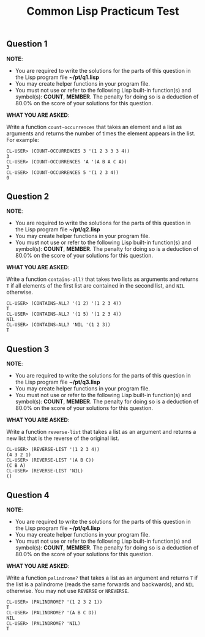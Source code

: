 #+Options: toc:nil num:nil date:nil author:nil
#+Title: Common Lisp Practicum Test
# Folder where the students should store their solutions

** Question 1
 
*NOTE*:
- You are required to write the solutions for the parts of this question in the Lisp program file *~/pt/q1.lisp*
- You may create helper functions in your program file.
- You must not use or refer to the following Lisp built-in function(s) and symbol(s): *COUNT*, *MEMBER*. The penalty for doing so is a deduction of 80.0% on the score of your solutions for this question.
*WHAT YOU ARE ASKED*:


Write a function =count-occurrences= that takes an element
and a list as arguments and returns the number of times the element
appears in the list. For example:


#+BEGIN_EXAMPLE
CL-USER> (COUNT-OCCURRENCES 3 '(1 2 3 3 3 4))
3
CL-USER> (COUNT-OCCURRENCES 'A '(A B A C A))
3
CL-USER> (COUNT-OCCURRENCES 5 '(1 2 3 4))
0
#+END_EXAMPLE



** Question 2
 
*NOTE*:
- You are required to write the solutions for the parts of this question in the Lisp program file *~/pt/q2.lisp*
- You may create helper functions in your program file.
- You must not use or refer to the following Lisp built-in function(s) and symbol(s): *COUNT*, *MEMBER*. The penalty for doing so is a deduction of 80.0% on the score of your solutions for this question.
*WHAT YOU ARE ASKED*:


Write a function =contains-all?= that takes two lists as
arguments and returns =T= if all elements of the first list are
contained in the second list, and =NIL= otherwise.

#+BEGIN_EXAMPLE
CL-USER> (CONTAINS-ALL? '(1 2) '(1 2 3 4))
T
CL-USER> (CONTAINS-ALL? '(1 5) '(1 2 3 4))
NIL
CL-USER> (CONTAINS-ALL? 'NIL '(1 2 3))
T
#+END_EXAMPLE



** Question 3

*NOTE*:
- You are required to write the solutions for the parts of this question in the Lisp program file *~/pt/q3.lisp*
- You may create helper functions in your program file.
- You must not use or refer to the following Lisp built-in function(s) and symbol(s): *COUNT*, *MEMBER*. The penalty for doing so is a deduction of 80.0% on the score of your solutions for this question.
*WHAT YOU ARE ASKED*:


Write a function =reverse-list= that takes a list as an
argument and returns a new list that is the reverse of the original
list. 

#+BEGIN_EXAMPLE
CL-USER> (REVERSE-LIST '(1 2 3 4))
(4 3 2 1)
CL-USER> (REVERSE-LIST '(A B C))
(C B A)
CL-USER> (REVERSE-LIST 'NIL)
()
#+END_EXAMPLE


** Question 4

*NOTE*:
- You are required to write the solutions for the parts of this question in the Lisp program file *~/pt/q4.lisp*
- You may create helper functions in your program file.
- You must not use or refer to the following Lisp built-in function(s) and symbol(s): *COUNT*, *MEMBER*. The penalty for doing so is a deduction of 80.0% on the score of your solutions for this question.
*WHAT YOU ARE ASKED*:


Write a function =palindrome?= that takes a list as an
argument and returns =T= if the list is a palindrome (reads the same
forwards and backwards), and =NIL= otherwise. You may not use
=REVERSE= or =NREVERSE=.

#+BEGIN_EXAMPLE
CL-USER> (PALINDROME? '(1 2 3 2 1))
T
CL-USER> (PALINDROME? '(A B C D))
NIL
CL-USER> (PALINDROME? 'NIL)
T
#+END_EXAMPLE



